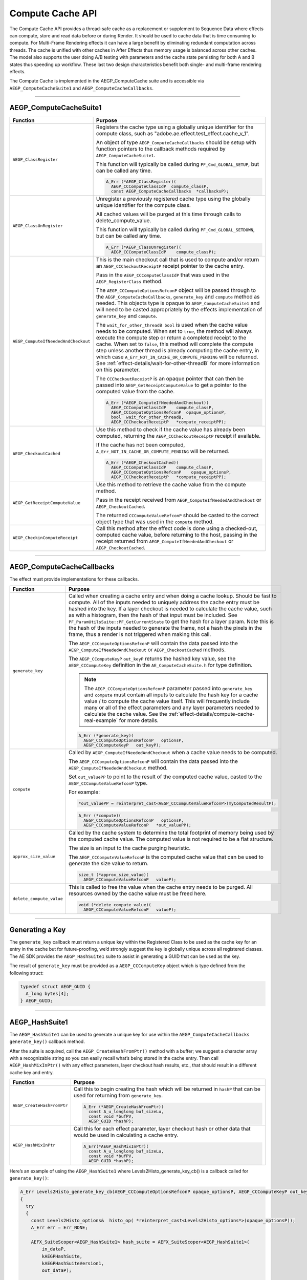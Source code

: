 .. _effect-details/compute-cache-api:

Compute Cache API
################################################################################

The Compute Cache API provides a thread-safe cache as a replacement or supplement to Sequence Data where effects can compute, store and read data before or during Render. It should be used to cache data that is time consuming to compute. For Multi-Frame Rendering effects it can have a large benefit by eliminating redundant computation across threads. The cache is unified with other caches in After Effects thus memory usage is balanced across other caches. The model also supports the user doing A/B testing with parameters and the cache state persisting for both A and B states thus speeding up workflow. These last two design characteristics benefit both single- and multi-frame rendering effects.

The Compute Cache is implemented in the AEGP_ComputeCache suite and is accessible via ``AEGP_ComputeCacheSuite1`` and ``AEGP_ComputeCacheCallbacks``.

----

AEGP_ComputeCacheSuite1
-----------------------

+-------------------------------------+-----------------------------------------------------------------------------------------------------------------------------------------------------------------------------------------------------------------------------------------------------------------------------------------------------------------------------------------------------------------------------------------------------------------------------------------------------------------------------------------------------------+
| **Function**                        | **Purpose**                                                                                                                                                                                                                                                                                                                                                                                                                                                                                               |
+=====================================+===========================================================================================================================================================================================================================================================================================================================================================================================================================================================================================================+
| ``AEGP_ClassRegister``              | Registers the cache type using a globally unique identifier for the compute class, such as "adobe.ae.effect.test_effect.cache_v_1".                                                                                                                                                                                                                                                                                                                                                                       |
|                                     |                                                                                                                                                                                                                                                                                                                                                                                                                                                                                                           |
|                                     | An object of type ``AEGP_ComputeCacheCallbacks`` should be setup with function pointers to the callback methods required by ``AEGP_ComputeCacheSuite1``.                                                                                                                                                                                                                                                                                                                                                  |
|                                     |                                                                                                                                                                                                                                                                                                                                                                                                                                                                                                           |
|                                     | This function will typically be called during ``PF_Cmd_GLOBAL_SETUP``, but can be called any time.                                                                                                                                                                                                                                                                                                                                                                                                        |
|                                     |                                                                                                                                                                                                                                                                                                                                                                                                                                                                                                           |
|                                     | .. code-block:: c++                                                                                                                                                                                                                                                                                                                                                                                                                                                                                       |
|                                     |                                                                                                                                                                                                                                                                                                                                                                                                                                                                                                           |
|                                     |   A_Err (*AEGP_ClassRegister)(                                                                                                                                                                                                                                                                                                                                                                                                                                                                            |
|                                     |     AEGP_CCComputeClassIdP  compute_classP,                                                                                                                                                                                                                                                                                                                                                                                                                                                               |
|                                     |     const AEGP_ComputeCacheCallbacks  *callbacksP);                                                                                                                                                                                                                                                                                                                                                                                                                                                       |
+-------------------------------------+-----------------------------------------------------------------------------------------------------------------------------------------------------------------------------------------------------------------------------------------------------------------------------------------------------------------------------------------------------------------------------------------------------------------------------------------------------------------------------------------------------------+
| ``AEGP_ClassUnRegister``            | Unregister a previously registered cache type using the globally unique identifier for the compute class.                                                                                                                                                                                                                                                                                                                                                                                                 |
|                                     |                                                                                                                                                                                                                                                                                                                                                                                                                                                                                                           |
|                                     | All cached values will be purged at this time through calls to delete_compute_value.                                                                                                                                                                                                                                                                                                                                                                                                                      |
|                                     |                                                                                                                                                                                                                                                                                                                                                                                                                                                                                                           |
|                                     | This function will typically be called during ``PF_Cmd_GLOBAL_SETDOWN``, but can be called any time.                                                                                                                                                                                                                                                                                                                                                                                                      |
|                                     |                                                                                                                                                                                                                                                                                                                                                                                                                                                                                                           |
|                                     | .. code-block:: c++                                                                                                                                                                                                                                                                                                                                                                                                                                                                                       |
|                                     |                                                                                                                                                                                                                                                                                                                                                                                                                                                                                                           |
|                                     |   A_Err (*AEGP_ClassUnregister)(                                                                                                                                                                                                                                                                                                                                                                                                                                                                          |
|                                     |     AEGP_CCComputeClassIdP    compute_classP);                                                                                                                                                                                                                                                                                                                                                                                                                                                            |
+-------------------------------------+-----------------------------------------------------------------------------------------------------------------------------------------------------------------------------------------------------------------------------------------------------------------------------------------------------------------------------------------------------------------------------------------------------------------------------------------------------------------------------------------------------------+
| ``AEGP_ComputeIfNeededAndCheckout`` | This is the main checkout call that is used to compute and/or return an ``AEGP_CCCheckoutReceiptP`` receipt pointer to the cache entry.                                                                                                                                                                                                                                                                                                                                                                   |
|                                     |                                                                                                                                                                                                                                                                                                                                                                                                                                                                                                           |
|                                     | Pass in the ``AEGP_CCComputeClassIdP`` that was used in the ``AEGP_RegisterClass`` method.                                                                                                                                                                                                                                                                                                                                                                                                                |
|                                     |                                                                                                                                                                                                                                                                                                                                                                                                                                                                                                           |
|                                     | The ``AEGP_CCComputeOptionsRefconP`` object will be passed through to the ``AEGP_ComputeCacheCallbacks``, ``generate_key`` and ``compute`` method as needed. This objects type is opaque to ``AEGP_ComputeCacheSuite1`` and will need to be casted appropriately by the effects implementation of ``generate_key`` and ``compute``.                                                                                                                                                                       |
|                                     |                                                                                                                                                                                                                                                                                                                                                                                                                                                                                                           |
|                                     | The ``wait_for_other_threadB bool`` is used when the cache value needs to be computed. When set to ``true``, the method will always execute the compute step or return a completed receipt to the cache. When set to ``false``, this method will complete the compute step unless another thread is already computing the cache entry, in which case ``A_Err_NOT_IN_CACHE_OR_COMPUTE_PENDING`` will be returned. See :ref:`effect-details/wait-for-other-threadB` for more information on this parameter. |
|                                     |                                                                                                                                                                                                                                                                                                                                                                                                                                                                                                           |
|                                     | The ``CCCheckoutReceiptP`` is an opaque pointer that can then be passed into ``AEGP_GetReceiptComputeValue`` to get a pointer to the computed value from the cache.                                                                                                                                                                                                                                                                                                                                       |
|                                     |                                                                                                                                                                                                                                                                                                                                                                                                                                                                                                           |
|                                     | .. code-block:: c++                                                                                                                                                                                                                                                                                                                                                                                                                                                                                       |
|                                     |                                                                                                                                                                                                                                                                                                                                                                                                                                                                                                           |
|                                     |   A_Err (*AEGP_ComputeIfNeededAndCheckout)(                                                                                                                                                                                                                                                                                                                                                                                                                                                               |
|                                     |     AEGP_CCComputeClassIdP    compute_classP,                                                                                                                                                                                                                                                                                                                                                                                                                                                             |
|                                     |     AEGP_CCComputeOptionsRefconP  opaque_optionsP,                                                                                                                                                                                                                                                                                                                                                                                                                                                        |
|                                     |     bool  wait_for_other_threadB,                                                                                                                                                                                                                                                                                                                                                                                                                                                                         |
|                                     |     AEGP_CCCheckoutReceiptP   *compute_receiptPP);                                                                                                                                                                                                                                                                                                                                                                                                                                                        |
+-------------------------------------+-----------------------------------------------------------------------------------------------------------------------------------------------------------------------------------------------------------------------------------------------------------------------------------------------------------------------------------------------------------------------------------------------------------------------------------------------------------------------------------------------------------+
| ``AEGP_CheckoutCached``             | Use this method to check if the cache value has already been computed, returning the ``AEGP_CCCheckoutReceiptP`` receipt if available.                                                                                                                                                                                                                                                                                                                                                                    |
|                                     |                                                                                                                                                                                                                                                                                                                                                                                                                                                                                                           |
|                                     | If the cache has not been computed, ``A_Err_NOT_IN_CACHE_OR_COMPUTE_PENDING`` will be returned.                                                                                                                                                                                                                                                                                                                                                                                                           |
|                                     |                                                                                                                                                                                                                                                                                                                                                                                                                                                                                                           |
|                                     | .. code-block:: c++                                                                                                                                                                                                                                                                                                                                                                                                                                                                                       |
|                                     |                                                                                                                                                                                                                                                                                                                                                                                                                                                                                                           |
|                                     |   A_Err (*AEGP_CheckoutCached)(                                                                                                                                                                                                                                                                                                                                                                                                                                                                           |
|                                     |     AEGP_CCComputeClassIdP    compute_classP,                                                                                                                                                                                                                                                                                                                                                                                                                                                             |
|                                     |     AEGP_CCComputeOptionsRefconP    opaque_optionsP,                                                                                                                                                                                                                                                                                                                                                                                                                                                      |
|                                     |     AEGP_CCCheckoutReceiptP   *compute_receiptPP);                                                                                                                                                                                                                                                                                                                                                                                                                                                        |
+-------------------------------------+-----------------------------------------------------------------------------------------------------------------------------------------------------------------------------------------------------------------------------------------------------------------------------------------------------------------------------------------------------------------------------------------------------------------------------------------------------------------------------------------------------------+
| ``AEGP_GetReceiptComputeValue``     | Use this method to retrieve the cache value from the compute method.                                                                                                                                                                                                                                                                                                                                                                                                                                      |
|                                     |                                                                                                                                                                                                                                                                                                                                                                                                                                                                                                           |
|                                     | Pass in the receipt received from ``AEGP_ComputeIfNeededAndCheckout`` or ``AEGP_CheckoutCached``.                                                                                                                                                                                                                                                                                                                                                                                                         |
|                                     |                                                                                                                                                                                                                                                                                                                                                                                                                                                                                                           |
|                                     | The returned ``CCComputeValueRefconP`` should be casted to the correct object type that was used in the ``compute`` method.                                                                                                                                                                                                                                                                                                                                                                               |
|                                     |                                                                                                                                                                                                                                                                                                                                                                                                                                                                                                           |
|                                     | .. code-block: c++                                                                                                                                                                                                                                                                                                                                                                                                                                                                                        |
|                                     |                                                                                                                                                                                                                                                                                                                                                                                                                                                                                                           |
|                                     |   A_Err (*AEGP_GetReceiptComputeValue)(                                                                                                                                                                                                                                                                                                                                                                                                                                                                   |
|                                     |     const AEGP_CCCheckoutReceiptP   compute_receiptP,                                                                                                                                                                                                                                                                                                                                                                                                                                                     |
|                                     |     AEGP_CCComputeValueRefconP    *compute_valuePP);                                                                                                                                                                                                                                                                                                                                                                                                                                                      |
+-------------------------------------+-----------------------------------------------------------------------------------------------------------------------------------------------------------------------------------------------------------------------------------------------------------------------------------------------------------------------------------------------------------------------------------------------------------------------------------------------------------------------------------------------------------+
| ``AEGP_CheckinComputeReceipt``      | Call this method after the effect code is done using a checked-out, computed cache value, before returning to the host, passing in the receipt returned from ``AEGP_ComputeIfNeededAndCheckout`` or ``AEGP_CheckoutCached``.                                                                                                                                                                                                                                                                              |
|                                     |                                                                                                                                                                                                                                                                                                                                                                                                                                                                                                           |
|                                     | .. code-block: c++                                                                                                                                                                                                                                                                                                                                                                                                                                                                                        |
|                                     |                                                                                                                                                                                                                                                                                                                                                                                                                                                                                                           |
|                                     |   A_Err (*AEGP_CheckinComputeReceipt)(                                                                                                                                                                                                                                                                                                                                                                                                                                                                    |
|                                     |     AEGP_CCCheckoutReceiptP   compute_receiptP );                                                                                                                                                                                                                                                                                                                                                                                                                                                         |
+-------------------------------------+-----------------------------------------------------------------------------------------------------------------------------------------------------------------------------------------------------------------------------------------------------------------------------------------------------------------------------------------------------------------------------------------------------------------------------------------------------------------------------------------------------------+


----

AEGP_ComputeCacheCallbacks
--------------------------

The effect must provide implementations for these callbacks.

+--------------------------+-----------------------------------------------------------------------------------------------------------------------------------------------------------------------------------------------------------------------------------------------------------------------------------------------------------------------------+
| **Function**             | **Purpose**                                                                                                                                                                                                                                                                                                                 |
+==========================+=============================================================================================================================================================================================================================================================================================================================+
| ``generate_key``         | Called when creating a cache entry and when doing a cache lookup. Should be fast to compute. All of the inputs needed to uniquely address the cache entry must be hashed into the key. If a layer checkout is needed to calculate the cache value, such as with a histogram, then the hash of that input must be included.  |
|                          | See ``PF_ParamUtilsSuite::PF_GetCurrentState`` to get the hash for a layer param. Note this is the hash of the inputs needed to generate the frame, not a hash the pixels in the frame, thus a render is not triggered when making this call.                                                                               |
|                          |                                                                                                                                                                                                                                                                                                                             |
|                          | The ``AEGP_CCComputeOptionsRefconP`` will contain the data passed into the ``AEGP_ComputeIfNeededAndCheckout`` or ``AEGP_CheckoutCached`` methods.                                                                                                                                                                          |
|                          |                                                                                                                                                                                                                                                                                                                             |
|                          | The ``AEGP_CComputeKeyP`` ``out_keyP`` returns the hashed key value, see the ``AEGP_CCComputeKey`` definition in the ``AE_ComputeCacheSuite.h`` for type definition.                                                                                                                                                        |
|                          |                                                                                                                                                                                                                                                                                                                             |
|                          | .. note::                                                                                                                                                                                                                                                                                                                   |
|                          |   The ``AEGP_CCComputeOptionsRefconP`` parameter passed into ``generate_key`` and ``compute`` must contain all inputs to calculate the hash key for a cache value / to compute the cache value itself.                                                                                                                      |
|                          |   This will frequently include many or all of the effect parameters and any layer parameters needed to calculate the cache value. See the :ref:`effect-details/compute-cache-real-example` for more details.                                                                                                                |
|                          |                                                                                                                                                                                                                                                                                                                             |
|                          | .. code-block:: c++                                                                                                                                                                                                                                                                                                         |
|                          |                                                                                                                                                                                                                                                                                                                             |
|                          |   A_Err (*generate_key)(                                                                                                                                                                                                                                                                                                    |
|                          |     AEGP_CCComputeOptionsRefconP   optionsP,                                                                                                                                                                                                                                                                                |
|                          |     AEGP_CCComputeKeyP   out_keyP);                                                                                                                                                                                                                                                                                         |
+--------------------------+-----------------------------------------------------------------------------------------------------------------------------------------------------------------------------------------------------------------------------------------------------------------------------------------------------------------------------+
| ``compute``              | Called by ``AEGP_ComputeIfNeededAndCheckout`` when a cache value needs to be computed.                                                                                                                                                                                                                                      |
|                          |                                                                                                                                                                                                                                                                                                                             |
|                          | The ``AEGP_CCComputeOptionsRefconP`` will contain the data passed into the ``AEGP_ComputeIfNeededAndCheckout`` method.                                                                                                                                                                                                      |
|                          |                                                                                                                                                                                                                                                                                                                             |
|                          | Set ``out_valuePP`` to point to the result of the computed cache value, casted to the ``AEGP_CCComputeValueRefconP`` type.                                                                                                                                                                                                  |
|                          |                                                                                                                                                                                                                                                                                                                             |
|                          | For example:                                                                                                                                                                                                                                                                                                                |
|                          |                                                                                                                                                                                                                                                                                                                             |
|                          | .. code-block:: c++                                                                                                                                                                                                                                                                                                         |
|                          |                                                                                                                                                                                                                                                                                                                             |
|                          |   *out_valuePP = reinterpret_cast<AEGP_CCComputeValueRefconP>(myComputedResultP);                                                                                                                                                                                                                                           |
|                          |                                                                                                                                                                                                                                                                                                                             |
|                          | .. code-block:: c++                                                                                                                                                                                                                                                                                                         |
|                          |                                                                                                                                                                                                                                                                                                                             |
|                          |   A_Err (*compute)(                                                                                                                                                                                                                                                                                                         |
|                          |     AEGP_CCComputeOptionsRefconP   optionsP,                                                                                                                                                                                                                                                                                |
|                          |     AEGP_CCComputeValueRefconP   *out_valuePP);                                                                                                                                                                                                                                                                             |
+--------------------------+-----------------------------------------------------------------------------------------------------------------------------------------------------------------------------------------------------------------------------------------------------------------------------------------------------------------------------+
| ``approx_size_value``    | Called by the cache system to determine the total footprint of memory being used by the computed cache value. The computed value is not required to be a flat structure.                                                                                                                                                    |
|                          |                                                                                                                                                                                                                                                                                                                             |
|                          | The size is an input to the cache purging heuristic.                                                                                                                                                                                                                                                                        |
|                          |                                                                                                                                                                                                                                                                                                                             |
|                          | The ``AEGP_CCComputeValueRefconP`` is the computed cache value that can be used to generate the size value to return.                                                                                                                                                                                                       |
|                          |                                                                                                                                                                                                                                                                                                                             |
|                          | .. code-block:: c++                                                                                                                                                                                                                                                                                                         |
|                          |                                                                                                                                                                                                                                                                                                                             |
|                          |   size_t (*approx_size_value)(                                                                                                                                                                                                                                                                                              |
|                          |     AEGP_CCComputeValueRefconP   valueP);                                                                                                                                                                                                                                                                                   |
+--------------------------+-----------------------------------------------------------------------------------------------------------------------------------------------------------------------------------------------------------------------------------------------------------------------------------------------------------------------------+
| ``delete_compute_value`` | This is called to free the value when the cache entry needs to be purged. All resources owned by the cache value must be freed here.                                                                                                                                                                                        |
|                          |                                                                                                                                                                                                                                                                                                                             |
|                          | .. code-block:: c++                                                                                                                                                                                                                                                                                                         |
|                          |                                                                                                                                                                                                                                                                                                                             |
|                          |   void (*delete_compute_value)(                                                                                                                                                                                                                                                                                             |
|                          |     AEGP_CCComputeValueRefconP   valueP);                                                                                                                                                                                                                                                                                   |
+--------------------------+-----------------------------------------------------------------------------------------------------------------------------------------------------------------------------------------------------------------------------------------------------------------------------------------------------------------------------+

----

Generating a Key
----------------

The ``generate_key`` callback must return a unique key within the Registered Class to be used as the cache key for an entry in the cache but for future-proofing, we’d strongly suggest the key is globally unique across all registered classes. The AE SDK provides the ``AEGP_HashSuite1`` suite to assist in generating a GUID that can be used as the key.

The result of ``generate_key`` must be provided as a ``AEGP_CCComputeKey`` object which is type defined from the following struct:

.. code-block:: c++

  typedef struct AEGP_GUID {
    A_long bytes[4];
  } AEGP_GUID;

----

AEGP_HashSuite1
---------------
The ``AEGP_HashSuite1`` can be used to generate a unique key for use within the ``AEGP_ComputeCacheCallbacks`` ``generate_key()`` callback method. 

After the suite is acquired, call the ``AEGP_CreateHashFromPtr()`` method with a buffer; we suggest a character array with a recognizable string so you can easily recall what’s being stored in the cache entry. Then call ``AEGP_HashMixInPtr()`` with any effect parameters, layer checkout hash results, etc., that should result in a different cache key and entry.

+----------------------------+------------------------------------------------------------------------------------------------------------------------------------+
| **Function**               | **Purpose**                                                                                                                        |
+============================+====================================================================================================================================+
| ``AEGP_CreateHashFromPtr`` | Call this to begin creating the hash which will be returned in ``hashP`` that can be used for returning from ``generate_key``.     |
|                            |                                                                                                                                    |
|                            | .. code-block:: c++                                                                                                                |
|                            |                                                                                                                                    |
|                            |   A_Err (*AEGP_CreateHashFromPtr)(                                                                                                 |
|                            |     const A_u_longlong buf_sizeLu,                                                                                                 |
|                            |     const void *bufPV,                                                                                                             |
|                            |     AEGP_GUID *hashP);                                                                                                             |
+----------------------------+------------------------------------------------------------------------------------------------------------------------------------+
| ``AEGP_HashMixInPtr``      | Call this for each effect parameter, layer checkout hash or other data that would be used in calculating a cache entry.            |
|                            |                                                                                                                                    |
|                            | .. code-block:: c++                                                                                                                |
|                            |                                                                                                                                    |
|                            |   A_Err(*AEGP_HashMixInPtr)(                                                                                                       |
|                            |     const A_u_longlong buf_sizeLu,                                                                                                 |
|                            |     const void *bufPV,                                                                                                             |
|                            |     AEGP_GUID *hashP);                                                                                                             |
+----------------------------+------------------------------------------------------------------------------------------------------------------------------------+

Here’s an example of using the ``AEGP_HashSuite1`` where Levels2Histo_generate_key_cb() is a callback called for ``generate_key()``: 

.. code-block:: c++

    A_Err Levels2Histo_generate_key_cb(AEGP_CCComputeOptionsRefconP opaque_optionsP, AEGP_CCComputeKeyP out_keyP) 
    {
      try
      {
        const Levels2Histo_options&  histo_op( *reinterpret_cast<Levels2Histo_options*>(opaque_optionsP));
        A_Err err = Err_NONE;

        AEFX_SuiteScoper<AEGP_HashSuite1> hash_suite = AEFX_SuiteScoper<AEGP_HashSuite1>( 
            in_dataP,                                                                                       
            kAEGPHashSuite,                                                                                
            kAEGPHashSuiteVersion1,                                                                        
            out_dataP);

        // define a simple buffer that is easy to recognize as a starting hash
        const char* hash_buffer = "Level2Histo";
        err = hash_suite->AEGP_CreateHashFromPtr(sizeof(hash_buffer), hash_buffer, out_keyP);

        // Mix in effect parameters that would create a different compute result and should generate a different cache entry and key.
        if (!err) {
          err = hash_suite->AEGP_HashMixInPtr(sizeof(histo_op.depthL), &histo_op.depthL, out_keyP);
        }
        
        if (!err) {
          err = hash_suite->AEGP_HashMixInPtr(sizeof(histo_op.bB), &histo_op.bB, out_keyP);
        }

        // mix in any other effect parameters that should affect the cache key
        // ...

        // out_keyP is returned as the generated key for use as the cache key.
      }
      catch (...)
      {
          /* return most appropriate PF_Err */
      }
    }

----

Compute or Checkout the Cache Value
-----------------------------------
When adding cache support one of the first questions to answer is if a single render call needs to checkout more than one cache value. If more than one cache value is needed to complete a render, then the multi-checkout pattern can be applied to concurrently calculate the caches across multiple render calls and thus avoid serialization of the compute.
    
Single Cache Value
******************
If a render call only needs one cache value for rendering a frame, then set the ``wait_for_other_threadB`` parameter in ``AEGP_ComputeIfNeededAndCheckout`` to ``true``. The checkout call will return a receipt, possibly calling the compute callback to populate the cache; or waiting on another thread that had already started the needed computation.

Multi-Checkout Cache Values
***************************
If a render call needs multiple cache values, then the multi-checkout pattern can be used to keep the render threads utilized and thus avoid serializing the compute. 

The concept of using multi-checkout is to have one render (e.g. rendering frame 3) thread take advantage of any other render threads (e.g. frame 1, 2) that are computing needed cache values concurrently with the thread (e.g. frame 3 needs data from frames 1 and 2). If no other threads are computing the requested cached value, then the render thread (frame 3) will execute the compute. Once all the cache value checkout calls have been made, the render thread (frame 3) can then wait for any other threads (frame 1, 2) to finish their compute before executing the pixel rendering. Once the pixel rendering is complete, make sure to check-in any cache values that were checked out (frame 1, 2 and 3).

Below is example pseudo-code to illustrate this approach.

.. code-block:: c++

    Render()
    {
        // Make a request for each cache value that is needed to complete the render 
        bool first_err = AEGP_ComputeIfNeededAndCheckout(first_options, do_not_wait, first_cache_receipt);
        bool second_err = AEGP_ComputeIfNeededAndCheckout(second_options, do_not_wait, second_cache_receipt);
        // Add as many additional do_not_wait checkout calls here as needed.

        // Once all the requests have been made, check to see if any of the Checkouts did not return
        // a valid checkout receipt.
        if(first_err == A_Err_NOT_IN_CACHE_OR_COMPUTE_PENDING) {
            AEGP_ComputeIfNeededAndCheckout(wait, first_cache_receipt);
        }
        if(second_err == A_Err_NOT_IN_CACHE_OR_COMPUTE_PENDING) {
            AEGP_ComputeIfNeededAndCheckout(wait, second_cache_receipt);
        }
        // Add as many additional waiting checkout calls here as needed

        // All cache values are now available via AEGP_GetReceiptComputeValue for use in the Render

        // ... complete the render steps

        // Check in all cache values now
        AEGP_CheckinComputeReceipt(first_cache_receipt);
        AEGP_CheckinComputeReceipt(second_cache_receipt);
    }

----

.. _effect-details/wait-for-other-threadB:

Impact of wait_for_other_threadB on AEGP_ComputeIfNeededAndCheckout
-------------------------------------------------------------------
Calls to ``AEGP_ComputeIfNeededAndCheckout`` will return a checkout receipt for the cache value in nearly every permutation of the parameters, except when ``wait_for_other_threadB`` is set to ``false`` and another thread is already rendering the requested cache value.
    
+------------------------------------+----------------------------------------------------------------------------------------------------------+---------------------------------------------------------------------+
| **Cache State**                    | **wait_for_other_threadB set to False**                                                                  | **wait_for_other_threadB set to True**                              |
+====================================+==========================================================================================================+=====================================================================+
| *No cache for key*                 | Compute and checkout receipt returned                                                                    | Compute and checkout receipt returned                               |
+------------------------------------+----------------------------------------------------------------------------------------------------------+---------------------------------------------------------------------+
| *Being computed by another thread* | Returns A_Err_NOT_IN_CACHE_OR_COMPUTE_PENDING                                                            | Wait for another thread and return checkout receipt upon completion |
|                                    |                                                                                                          |                                                                     |
|                                    | Note that After Effects will not report this error to the user, it is only for the effect to respond to. |                                                                     |
+------------------------------------+----------------------------------------------------------------------------------------------------------+---------------------------------------------------------------------+
| *Cached*                           | Checkout receipt returned                                                                                | Checkout receipt returned                                           |
+------------------------------------+----------------------------------------------------------------------------------------------------------+---------------------------------------------------------------------+

----

Checking Cache State
--------------------
* There may be scenarios where an effect needs to check if a cache value has been computed but doesn’t want to actually execute or block while waiting on another thread to complete the compute. This can be achieved through the ``AEGP_CheckoutCached()`` method.
* This call could be used to implement a polling pattern where another piece of code is expected to populate the cache. For example, a UI thread could poll the cache for a histogram that is generated on a render thread. 
* If the cache value is available, the ``AEGP_CCCheckoutReceiptP`` parameter will return a checkout receipt that can be passed to ``AEGP_GetReceiptComputeValue()`` to retrieve the cache value. If the cache value is not available, the method will return a ``A_Err_NOT_IN_CACHE_OR_COMPUTE_PENDING`` error code. 

----

Persistence of Cache
--------------------
* Unlike flattened sequence data, the contents of the Compute Cache are not stored with the project and anything computed will need to be recomputed when the project is reopened. 
* Entries in the cache will automatically purge if memory is needed for other operations by After Effects. Code relying on the cache value being available should be written assuming the compute step will need to be completed each time. 
* The ``approx_size_value`` callback should return quickly but provide a reasonably accurate measurement of the data being held by the cache entry. This will allow After Effects to make better decisions on what to purge and when.
* Unregistering the cache class will remove all data of that class from the cache. It will cause a ``delete_compute_value`` callback to be made for each entry in the cache associated with the cache class. 
* The ``delete_compute_value`` callback should free any resources related to the cache entry. The Compute Cache only contains a void * pointer to the resources and cannot free the resources on behalf of the effect.

----

.. _effect-details/compute-cache-real-example:

Real-world Integration Example
------------------------------
The Auto Color plugin that ships with After Effects is an effect that now utilizes the Compute Cache and the ``HashSuite1`` suite to cache histogram and level data used when the effect parameter, Temporal Smoothing, is set to a value greater than 0. 

The initial steps in integrating the Cache and Hash suites were to identify what data was being computed by Auto Color’s Temporal Smoothing, what portions of that computation are time-consuming, and then what effect parameters would cause a re-compute to be needed. 

.. note::
  Each effect will need to compute and cache different data, so you’ll need to do this review uniquely for your effect.

For Auto Color’s Temporal Smoothing, the frame being rendered needs both histogram and level data from the frames surrounding it. The number of surrounding frames that are needed is based on the temporal smoothing parameters value. Both the histogram and levels data can be expensive to calculate but in general can be calculated once for each frame, cached, and then reused as needed. 

However, in the Auto Color effect are a number of other parameters that are used to calculate the cache values including the Black Clip, White Clip, Mid Tones and the Auto Color mode. Accordingly, these parameters need to be included in the ``generate_key`` and ``compute`` methods.

With that information in hand, we began the integration of the Compute Cache:

1. Define the class registration id and add calls to register and unregister the checkout cache class and callbacks

  * The call to AEGP_ClassRegister is executed during ``PF_Cmd_GLOBAL_SETUP``.
  * The call to AEGP_ClassUnregister is executed during ``PF_Cmd_GLOBAL_SETDOWN``.

2. Implement the callback functions for ``generate_key``, ``compute``, ``approx_size_value`` and ``delete_compute_value``.

  * ``generate_key`` utilizes the ``AEGP_HashSuite1`` to generate a unique key mixing in the black clip, white clip, mid tones and auto levels mode. It also mixes in the frame time and time step to ensure the cache is unique for the specific frame being computed.
  *	``compute`` calculates the histogram and levels and stores those two data structures into a single struct that is set as the ``out_valuePP`` parameter from the compute callback.
  *	``approx_size_value`` adds the ``sizeof()`` the histogram and level data structures that are in the cached value to return the size of the memory being used by the cache entry.
  *	``delete_compute_value`` clears the memory held by the histogram and level data structures for the cache entry.

3. Integrate the compute/checkout call into Temporal Smoothing

  * The Temporal Smoothing code was updated to include calls to ``AEGP_ComputeIfNeededAndCheckout``. The calls are made for each frame time / time step needed for the Temporal Smoothing algorithm, utilizing the results from other rendering threads computing surrounding frame histogram and levels data. 

4. Integrate the cache check-out and check-in

  * Once all the required cache values were computed for a frame, the effect code checks out the cache values needed using ``AEGP_GetReceiptComputeValue``.
  * The cache values are then used as part of the temporal smoothing algorithm to make the adjustments to the color of the frame.
  *	Once the cache values are no longer needed by the current frame, a call to ``AEGP_CheckinComputeReceipt`` is made for each cache value receipt.
  * Auto Color does not use ``AEGP_CheckoutCached`` at this time.

5. Testing sequence_data versus Compute Cache implementations

  * Auto Color was using sequence data to store the histogram and levels data, and prior to using the Compute Cache, it would have a unique copy of sequence_data on each rendering thread. This meant that every histogram and level required for a frame would need to be rendered on every thread.
  * With the change to use the Compute Cache, each frame being rendered gained the performance benefits of other render threads computing the histogram and levels data and storing it for future use.
  * The improvement in rendering the Auto Color effect over a piece of footage with the Compute Cache has resulted in at least 3x faster renders than the sequence_data version. 


  
  
